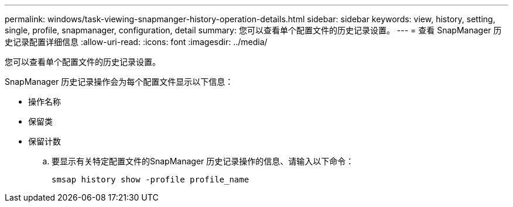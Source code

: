 ---
permalink: windows/task-viewing-snapmanger-history-operation-details.html 
sidebar: sidebar 
keywords: view, history, setting, single, profile, snapmanager, configuration, detail 
summary: 您可以查看单个配置文件的历史记录设置。 
---
= 查看 SnapManager 历史记录配置详细信息
:allow-uri-read: 
:icons: font
:imagesdir: ../media/


[role="lead"]
您可以查看单个配置文件的历史记录设置。

SnapManager 历史记录操作会为每个配置文件显示以下信息：

* 操作名称
* 保留类
* 保留计数
+
.. 要显示有关特定配置文件的SnapManager 历史记录操作的信息、请输入以下命令：
+
`smsap history show -profile profile_name`




